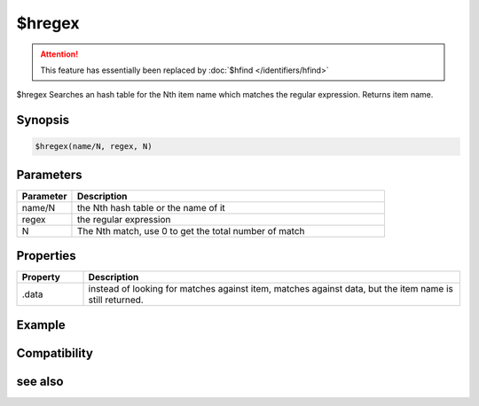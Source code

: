 $hregex
=======

.. attention:: This feature has essentially been replaced by :doc:`$hfind </identifiers/hfind>`

$hregex Searches an hash table for the Nth item name which matches the regular expression. Returns item name.

Synopsis
--------

.. code:: text

    $hregex(name/N, regex, N)

Parameters
----------

.. list-table::
    :widths: 15 85
    :header-rows: 1

    * - Parameter
      - Description
    * - name/N
      - the Nth hash table or the name of it
    * - regex
      - the regular expression
    * - N
      - The Nth match, use 0 to get the total number of match

Properties
----------

.. list-table::
    :widths: 15 85
    :header-rows: 1

    * - Property
      - Description
    * - .data
      - instead of looking for matches against item, matches against data, but the item name is still returned.

Example
-------

Compatibility
-------------

.. compatibility:: 5.9

see also
--------

.. hlist::
    :columns: 4

    * :doc:`/hmake </commands/hmake>`
    * :doc:`/hadd </commands/hadd>`
    * :doc:`/hload </commands/hload>`
    * :doc:`/hfree </commands/hfree>`
    * :doc:`/hdec </commands/hdec>`
    * :doc:`/hinc </commands/hinc>`
    * :doc:`$hget </identifiers/hget>`

